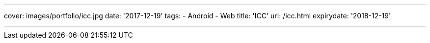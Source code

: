 ---
cover: images/portfolio/icc.jpg
date: '2017-12-19'
tags:
- Android
- Web
title: 'ICC'
url: /icc.html
expirydate: '2018-12-19'

---

